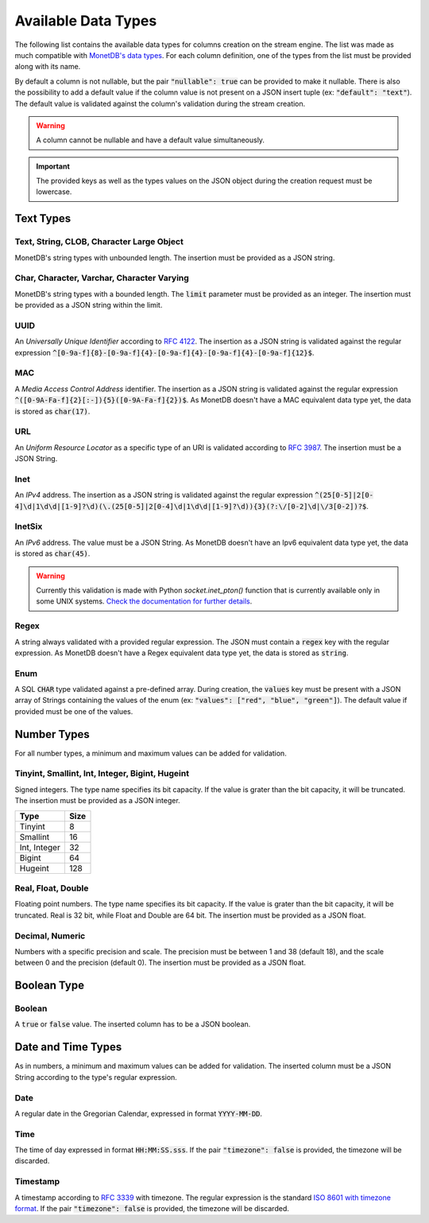 .. _data_types:

********************
Available Data Types
********************

The following list contains the available data types for columns creation on the stream engine. The list was made as much compatible with `MonetDB's data types <https://www.monetdb.org/Documentation/Manuals/SQLreference/Datatypes>`_. For each column definition, one of the types from the list must be provided along with its name.

By default a column is not nullable, but the pair :code:`"nullable": true` can be provided to make it nullable. There is also the possibility to add a default value if the column value is not present on a JSON insert tuple (ex: :code:`"default": "text"`). The default value is validated against the column's validation during the stream creation.

.. warning:: A column cannot be nullable and have a default value simultaneously.

.. important:: The provided keys as well as the types values on the JSON object during the creation request must be lowercase.

Text Types
==========

Text, String, CLOB, Character Large Object
------------------------------------------

MonetDB's string types with unbounded length. The insertion must be provided as a JSON string.

Char, Character, Varchar, Character Varying
-------------------------------------------

MonetDB's string types with a bounded length. The :code:`limit` parameter must be provided as an integer. The insertion must be provided as a JSON string within the limit.

UUID
----

An *Universally Unique Identifier* according to `RFC 4122 <https://www.ietf.org/rfc/rfc4122.txt>`_. The insertion as a JSON string is validated against the regular expression :code:`^[0-9a-f]{8}-[0-9a-f]{4}-[0-9a-f]{4}-[0-9a-f]{4}-[0-9a-f]{12}$`.

MAC
---

A *Media Access Control Address* identifier. The insertion as a JSON string is validated against the regular expression :code:`^([0-9A-Fa-f]{2}[:-]){5}([0-9A-Fa-f]{2})$`. As MonetDB doesn't have a MAC equivalent data type yet, the data is stored as :code:`char(17)`.

URL
---

An *Uniform Resource Locator* as a specific type of an URI is validated according to `RFC 3987 <https://www.ietf.org/rfc/rfc3987.txt>`_. The insertion must be a JSON String.

Inet
----

An *IPv4* address. The insertion as a JSON string is validated against the regular expression :code:`^(25[0-5]|2[0-4]\d|1\d\d|[1-9]?\d)(\.(25[0-5]|2[0-4]\d|1\d\d|[1-9]?\d)){3}(?:\/[0-2]\d|\/3[0-2])?$`.

InetSix
-------

An *IPv6* address. The value must be a JSON String. As MonetDB doesn't have an Ipv6 equivalent data type yet, the data is stored as :code:`char(45)`.

.. warning:: Currently this validation is made with Python *socket.inet_pton()* function that is currently available only in some UNIX systems. `Check the documentation for further details <https://docs.python.org/2.7/library/socket.html#socket.inet_pton>`_.

Regex
-----

A string always validated with a provided regular expression. The JSON must contain a :code:`regex` key with the regular expression. As MonetDB doesn't have a Regex equivalent data type yet, the data is stored as :code:`string`.

Enum
----

A SQL :code:`CHAR` type validated against a pre-defined array. During creation, the :code:`values` key must be present with a JSON array of Strings containing the values of the enum (ex: :code:`"values": ["red", "blue", "green"]`). The default value if provided must be one of the values.

Number Types
============

For all number types, a minimum and maximum values can be added for validation.

Tinyint, Smallint, Int, Integer, Bigint, Hugeint
------------------------------------------------

Signed integers. The type name specifies its bit capacity. If the value is grater than the bit capacity, it will be truncated. The insertion must be provided as a JSON integer.

+--------------+----------+
| **Type**     | **Size** |
+--------------+----------+
| Tinyint      |   8      |
+--------------+----------+
| Smallint     |  16      |
+--------------+----------+
| Int, Integer |  32      |
+--------------+----------+
| Bigint       |  64      |
+--------------+----------+
| Hugeint      | 128      |
+--------------+----------+

Real, Float, Double
-------------------

Floating point numbers. The type name specifies its bit capacity. If the value is grater than the bit capacity, it will be truncated. Real is 32 bit, while Float and Double are 64 bit. The insertion must be provided as a JSON float.

Decimal, Numeric
----------------

Numbers with a specific precision and scale. The precision must be between 1 and 38 (default 18), and the scale between 0 and the precision (default 0). The insertion must be provided as a JSON float.

Boolean Type
============

Boolean
-------

A :code:`true` or :code:`false` value. The inserted column has to be a JSON boolean.

Date and Time Types
===================

As in numbers, a minimum and maximum values can be added for validation. The inserted column must be a JSON String according to the type's regular expression.

Date
----

A regular date in the Gregorian Calendar, expressed in format :code:`YYYY-MM-DD`.

Time
----

The time of day expressed in format :code:`HH:MM:SS.sss`. If the pair :code:`"timezone": false` is provided, the timezone will be discarded.

Timestamp
---------

A timestamp according to `RFC 3339 <https://www.ietf.org/rfc/rfc3339.txt>`_ with timezone. The regular expression is the standard `ISO 8601 with timezone format <https://en.wikipedia.org/wiki/ISO_8601>`_. If the pair :code:`"timezone": false` is provided, the timezone will be discarded.

